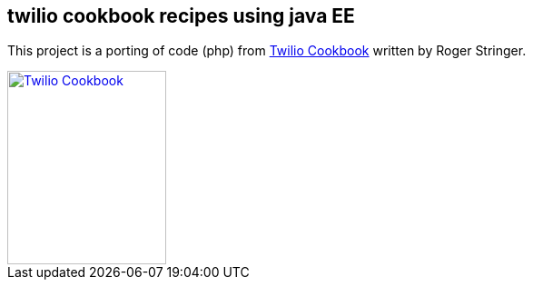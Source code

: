 == twilio cookbook recipes using java EE

This project is a porting of code (php) from http://www.packtpub.com/twilio-cookbook/book[Twilio Cookbook] written by Roger Stringer.

image::twilio-cookbook.jpg[Twilio Cookbook, 175, 213, link="http://www.packtpub.com/twilio-cookbook/book"]


